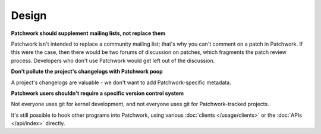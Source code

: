 Design
======

**Patchwork should supplement mailing lists, not replace them**

Patchwork isn't intended to replace a community mailing list; that's why you
can't comment on a patch in Patchwork. If this were the case, then there would
be two forums of discussion on patches, which fragments the patch review
process. Developers who don't use Patchwork would get left out of the
discussion.

**Don't pollute the project's changelogs with Patchwork poop**

A project's changelogs are valuable - we don't want to add Patchwork-specific
metadata.

**Patchwork users shouldn't require a specific version control system**

Not everyone uses git for kernel development, and not everyone uses git for
Patchwork-tracked projects.

It's still possible to hook other programs into Patchwork, using various
:doc:`clients </usage/clients>` or the :doc:`APIs </api/index>` directly.

